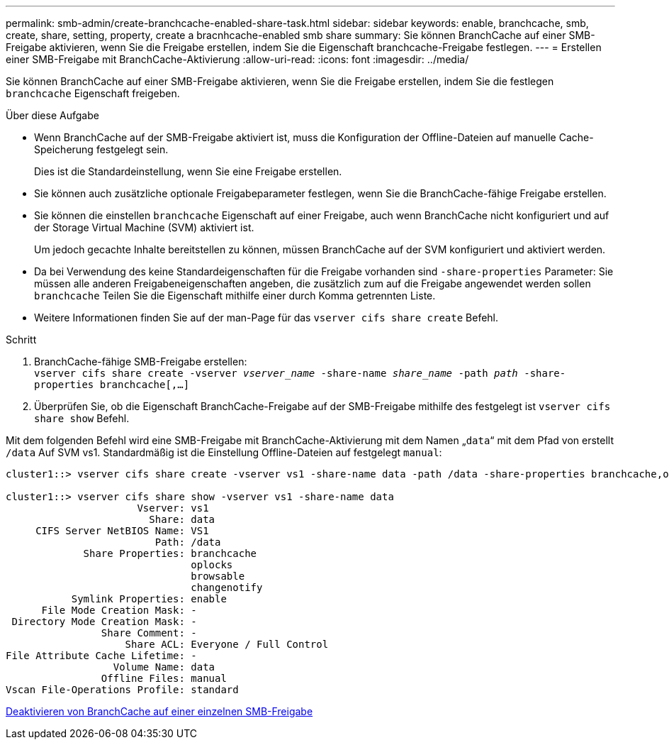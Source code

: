 ---
permalink: smb-admin/create-branchcache-enabled-share-task.html 
sidebar: sidebar 
keywords: enable, branchcache, smb, create, share, setting, property, create a bracnhcache-enabled smb share 
summary: Sie können BranchCache auf einer SMB-Freigabe aktivieren, wenn Sie die Freigabe erstellen, indem Sie die Eigenschaft branchcache-Freigabe festlegen. 
---
= Erstellen einer SMB-Freigabe mit BranchCache-Aktivierung
:allow-uri-read: 
:icons: font
:imagesdir: ../media/


[role="lead"]
Sie können BranchCache auf einer SMB-Freigabe aktivieren, wenn Sie die Freigabe erstellen, indem Sie die festlegen `branchcache` Eigenschaft freigeben.

.Über diese Aufgabe
* Wenn BranchCache auf der SMB-Freigabe aktiviert ist, muss die Konfiguration der Offline-Dateien auf manuelle Cache-Speicherung festgelegt sein.
+
Dies ist die Standardeinstellung, wenn Sie eine Freigabe erstellen.

* Sie können auch zusätzliche optionale Freigabeparameter festlegen, wenn Sie die BranchCache-fähige Freigabe erstellen.
* Sie können die einstellen `branchcache` Eigenschaft auf einer Freigabe, auch wenn BranchCache nicht konfiguriert und auf der Storage Virtual Machine (SVM) aktiviert ist.
+
Um jedoch gecachte Inhalte bereitstellen zu können, müssen BranchCache auf der SVM konfiguriert und aktiviert werden.

* Da bei Verwendung des keine Standardeigenschaften für die Freigabe vorhanden sind `-share-properties` Parameter: Sie müssen alle anderen Freigabeneigenschaften angeben, die zusätzlich zum auf die Freigabe angewendet werden sollen `branchcache` Teilen Sie die Eigenschaft mithilfe einer durch Komma getrennten Liste.
* Weitere Informationen finden Sie auf der man-Page für das `vserver cifs share create` Befehl.


.Schritt
. BranchCache-fähige SMB-Freigabe erstellen: +
`vserver cifs share create -vserver _vserver_name_ -share-name _share_name_ -path _path_ -share-properties branchcache[,...]`
. Überprüfen Sie, ob die Eigenschaft BranchCache-Freigabe auf der SMB-Freigabe mithilfe des festgelegt ist `vserver cifs share show` Befehl.


Mit dem folgenden Befehl wird eine SMB-Freigabe mit BranchCache-Aktivierung mit dem Namen „`data`“ mit dem Pfad von erstellt `/data` Auf SVM vs1. Standardmäßig ist die Einstellung Offline-Dateien auf festgelegt `manual`:

[listing]
----
cluster1::> vserver cifs share create -vserver vs1 -share-name data -path /data -share-properties branchcache,oplocks,browsable,changenotify

cluster1::> vserver cifs share show -vserver vs1 -share-name data
                      Vserver: vs1
                        Share: data
     CIFS Server NetBIOS Name: VS1
                         Path: /data
             Share Properties: branchcache
                               oplocks
                               browsable
                               changenotify
           Symlink Properties: enable
      File Mode Creation Mask: -
 Directory Mode Creation Mask: -
                Share Comment: -
                    Share ACL: Everyone / Full Control
File Attribute Cache Lifetime: -
                  Volume Name: data
                Offline Files: manual
Vscan File-Operations Profile: standard
----
xref:disable-branchcache-single-share-task.adoc[Deaktivieren von BranchCache auf einer einzelnen SMB-Freigabe]
